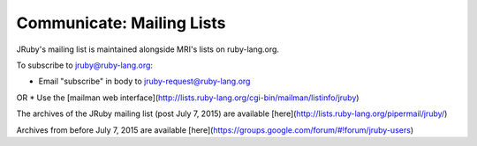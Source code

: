 Communicate: Mailing Lists
============================================

JRuby's mailing list is maintained alongside MRI's lists on ruby-lang.org.

To subscribe to jruby@ruby-lang.org:

* Email "subscribe" in body to jruby-request@ruby-lang.org
OR
* Use the [mailman web interface](http://lists.ruby-lang.org/cgi-bin/mailman/listinfo/jruby)

The archives of the JRuby mailing list (post July 7, 2015) are available [here](http://lists.ruby-lang.org/pipermail/jruby/)

Archives from before July 7, 2015 are available [here](https://groups.google.com/forum/#!forum/jruby-users)